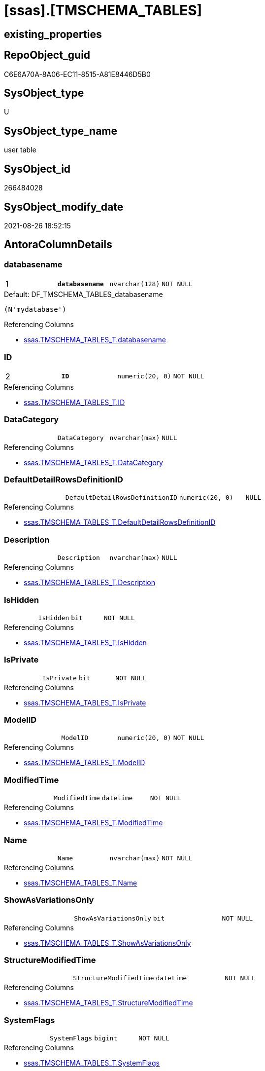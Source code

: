 = [ssas].[TMSCHEMA_TABLES]

== existing_properties

// tag::existing_properties[]
:ExistsProperty--antorareferencinglist:
:ExistsProperty--is_repo_managed:
:ExistsProperty--is_ssas:
:ExistsProperty--pk_index_guid:
:ExistsProperty--pk_indexpatterncolumndatatype:
:ExistsProperty--pk_indexpatterncolumnname:
:ExistsProperty--FK:
:ExistsProperty--AntoraIndexList:
:ExistsProperty--Columns:
// end::existing_properties[]

== RepoObject_guid

// tag::RepoObject_guid[]
C6E6A70A-8A06-EC11-8515-A81E8446D5B0
// end::RepoObject_guid[]

== SysObject_type

// tag::SysObject_type[]
U 
// end::SysObject_type[]

== SysObject_type_name

// tag::SysObject_type_name[]
user table
// end::SysObject_type_name[]

== SysObject_id

// tag::SysObject_id[]
266484028
// end::SysObject_id[]

== SysObject_modify_date

// tag::SysObject_modify_date[]
2021-08-26 18:52:15
// end::SysObject_modify_date[]

== AntoraColumnDetails

// tag::AntoraColumnDetails[]
[#column-databasename]
=== databasename

[cols="d,m,m,m,m,d"]
|===
|1
|*databasename*
|nvarchar(128)
|NOT NULL
|
|
|===

.Default: DF_TMSCHEMA_TABLES_databasename
....
(N'mydatabase')
....

.Referencing Columns
--
* xref:ssas.TMSCHEMA_TABLES_T.adoc#column-databasename[+ssas.TMSCHEMA_TABLES_T.databasename+]
--


[#column-ID]
=== ID

[cols="d,m,m,m,m,d"]
|===
|2
|*ID*
|numeric(20, 0)
|NOT NULL
|
|
|===

.Referencing Columns
--
* xref:ssas.TMSCHEMA_TABLES_T.adoc#column-ID[+ssas.TMSCHEMA_TABLES_T.ID+]
--


[#column-DataCategory]
=== DataCategory

[cols="d,m,m,m,m,d"]
|===
|
|DataCategory
|nvarchar(max)
|NULL
|
|
|===

.Referencing Columns
--
* xref:ssas.TMSCHEMA_TABLES_T.adoc#column-DataCategory[+ssas.TMSCHEMA_TABLES_T.DataCategory+]
--


[#column-DefaultDetailRowsDefinitionID]
=== DefaultDetailRowsDefinitionID

[cols="d,m,m,m,m,d"]
|===
|
|DefaultDetailRowsDefinitionID
|numeric(20, 0)
|NULL
|
|
|===

.Referencing Columns
--
* xref:ssas.TMSCHEMA_TABLES_T.adoc#column-DefaultDetailRowsDefinitionID[+ssas.TMSCHEMA_TABLES_T.DefaultDetailRowsDefinitionID+]
--


[#column-Description]
=== Description

[cols="d,m,m,m,m,d"]
|===
|
|Description
|nvarchar(max)
|NULL
|
|
|===

.Referencing Columns
--
* xref:ssas.TMSCHEMA_TABLES_T.adoc#column-Description[+ssas.TMSCHEMA_TABLES_T.Description+]
--


[#column-IsHidden]
=== IsHidden

[cols="d,m,m,m,m,d"]
|===
|
|IsHidden
|bit
|NOT NULL
|
|
|===

.Referencing Columns
--
* xref:ssas.TMSCHEMA_TABLES_T.adoc#column-IsHidden[+ssas.TMSCHEMA_TABLES_T.IsHidden+]
--


[#column-IsPrivate]
=== IsPrivate

[cols="d,m,m,m,m,d"]
|===
|
|IsPrivate
|bit
|NOT NULL
|
|
|===

.Referencing Columns
--
* xref:ssas.TMSCHEMA_TABLES_T.adoc#column-IsPrivate[+ssas.TMSCHEMA_TABLES_T.IsPrivate+]
--


[#column-ModelID]
=== ModelID

[cols="d,m,m,m,m,d"]
|===
|
|ModelID
|numeric(20, 0)
|NOT NULL
|
|
|===

.Referencing Columns
--
* xref:ssas.TMSCHEMA_TABLES_T.adoc#column-ModelID[+ssas.TMSCHEMA_TABLES_T.ModelID+]
--


[#column-ModifiedTime]
=== ModifiedTime

[cols="d,m,m,m,m,d"]
|===
|
|ModifiedTime
|datetime
|NOT NULL
|
|
|===

.Referencing Columns
--
* xref:ssas.TMSCHEMA_TABLES_T.adoc#column-ModifiedTime[+ssas.TMSCHEMA_TABLES_T.ModifiedTime+]
--


[#column-Name]
=== Name

[cols="d,m,m,m,m,d"]
|===
|
|Name
|nvarchar(max)
|NOT NULL
|
|
|===

.Referencing Columns
--
* xref:ssas.TMSCHEMA_TABLES_T.adoc#column-Name[+ssas.TMSCHEMA_TABLES_T.Name+]
--


[#column-ShowAsVariationsOnly]
=== ShowAsVariationsOnly

[cols="d,m,m,m,m,d"]
|===
|
|ShowAsVariationsOnly
|bit
|NOT NULL
|
|
|===

.Referencing Columns
--
* xref:ssas.TMSCHEMA_TABLES_T.adoc#column-ShowAsVariationsOnly[+ssas.TMSCHEMA_TABLES_T.ShowAsVariationsOnly+]
--


[#column-StructureModifiedTime]
=== StructureModifiedTime

[cols="d,m,m,m,m,d"]
|===
|
|StructureModifiedTime
|datetime
|NOT NULL
|
|
|===

.Referencing Columns
--
* xref:ssas.TMSCHEMA_TABLES_T.adoc#column-StructureModifiedTime[+ssas.TMSCHEMA_TABLES_T.StructureModifiedTime+]
--


[#column-SystemFlags]
=== SystemFlags

[cols="d,m,m,m,m,d"]
|===
|
|SystemFlags
|bigint
|NOT NULL
|
|
|===

.Referencing Columns
--
* xref:ssas.TMSCHEMA_TABLES_T.adoc#column-SystemFlags[+ssas.TMSCHEMA_TABLES_T.SystemFlags+]
--


[#column-TableStorageID]
=== TableStorageID

[cols="d,m,m,m,m,d"]
|===
|
|TableStorageID
|numeric(20, 0)
|NOT NULL
|
|
|===

.Referencing Columns
--
* xref:ssas.TMSCHEMA_TABLES_T.adoc#column-TableStorageID[+ssas.TMSCHEMA_TABLES_T.TableStorageID+]
--


// end::AntoraColumnDetails[]

== AntoraPkColumnTableRows

// tag::AntoraPkColumnTableRows[]
|1
|*<<column-databasename>>*
|nvarchar(128)
|NOT NULL
|
|

|2
|*<<column-ID>>*
|numeric(20, 0)
|NOT NULL
|
|













// end::AntoraPkColumnTableRows[]

== AntoraNonPkColumnTableRows

// tag::AntoraNonPkColumnTableRows[]


|
|<<column-DataCategory>>
|nvarchar(max)
|NULL
|
|

|
|<<column-DefaultDetailRowsDefinitionID>>
|numeric(20, 0)
|NULL
|
|

|
|<<column-Description>>
|nvarchar(max)
|NULL
|
|

|
|<<column-IsHidden>>
|bit
|NOT NULL
|
|

|
|<<column-IsPrivate>>
|bit
|NOT NULL
|
|

|
|<<column-ModelID>>
|numeric(20, 0)
|NOT NULL
|
|

|
|<<column-ModifiedTime>>
|datetime
|NOT NULL
|
|

|
|<<column-Name>>
|nvarchar(max)
|NOT NULL
|
|

|
|<<column-ShowAsVariationsOnly>>
|bit
|NOT NULL
|
|

|
|<<column-StructureModifiedTime>>
|datetime
|NOT NULL
|
|

|
|<<column-SystemFlags>>
|bigint
|NOT NULL
|
|

|
|<<column-TableStorageID>>
|numeric(20, 0)
|NOT NULL
|
|

// end::AntoraNonPkColumnTableRows[]

== AntoraIndexList

// tag::AntoraIndexList[]

[#index-PK_TMSCHEMA_TABLES]
=== PK_TMSCHEMA_TABLES

* IndexSemanticGroup: xref:other/IndexSemanticGroup.adoc#_no_group[no_group]
+
--
* <<column-databasename>>; nvarchar(128)
* <<column-ID>>; numeric(20, 0)
--
* PK, Unique, Real: 1, 1, 1

// end::AntoraIndexList[]

== AntoraParameterList

// tag::AntoraParameterList[]

// end::AntoraParameterList[]

== Other tags

source: property.RepoObjectProperty_cross As rop_cross


=== AdocUspSteps

// tag::adocuspsteps[]

// end::adocuspsteps[]


=== AntoraReferencedList

// tag::antorareferencedlist[]

// end::antorareferencedlist[]


=== AntoraReferencingList

// tag::antorareferencinglist[]
* xref:ssas.TMSCHEMA_TABLES_T.adoc[]
* xref:ssas.usp_PERSIST_TMSCHEMA_TABLES_T.adoc[]
// end::antorareferencinglist[]


=== exampleUsage

// tag::exampleusage[]

// end::exampleusage[]


=== exampleUsage_2

// tag::exampleusage_2[]

// end::exampleusage_2[]


=== exampleUsage_3

// tag::exampleusage_3[]

// end::exampleusage_3[]


=== exampleUsage_4

// tag::exampleusage_4[]

// end::exampleusage_4[]


=== exampleUsage_5

// tag::exampleusage_5[]

// end::exampleusage_5[]


=== exampleWrong_Usage

// tag::examplewrong_usage[]

// end::examplewrong_usage[]


=== has_execution_plan_issue

// tag::has_execution_plan_issue[]

// end::has_execution_plan_issue[]


=== has_get_referenced_issue

// tag::has_get_referenced_issue[]

// end::has_get_referenced_issue[]


=== has_history

// tag::has_history[]

// end::has_history[]


=== has_history_columns

// tag::has_history_columns[]

// end::has_history_columns[]


=== is_persistence

// tag::is_persistence[]

// end::is_persistence[]


=== is_persistence_check_duplicate_per_pk

// tag::is_persistence_check_duplicate_per_pk[]

// end::is_persistence_check_duplicate_per_pk[]


=== is_persistence_check_for_empty_source

// tag::is_persistence_check_for_empty_source[]

// end::is_persistence_check_for_empty_source[]


=== is_persistence_delete_changed

// tag::is_persistence_delete_changed[]

// end::is_persistence_delete_changed[]


=== is_persistence_delete_missing

// tag::is_persistence_delete_missing[]

// end::is_persistence_delete_missing[]


=== is_persistence_insert

// tag::is_persistence_insert[]

// end::is_persistence_insert[]


=== is_persistence_truncate

// tag::is_persistence_truncate[]

// end::is_persistence_truncate[]


=== is_persistence_update_changed

// tag::is_persistence_update_changed[]

// end::is_persistence_update_changed[]


=== is_repo_managed

// tag::is_repo_managed[]
0
// end::is_repo_managed[]


=== is_ssas

// tag::is_ssas[]
0
// end::is_ssas[]


=== microsoft_database_tools_support

// tag::microsoft_database_tools_support[]

// end::microsoft_database_tools_support[]


=== MS_Description

// tag::ms_description[]

// end::ms_description[]


=== persistence_source_RepoObject_fullname

// tag::persistence_source_repoobject_fullname[]

// end::persistence_source_repoobject_fullname[]


=== persistence_source_RepoObject_fullname2

// tag::persistence_source_repoobject_fullname2[]

// end::persistence_source_repoobject_fullname2[]


=== persistence_source_RepoObject_guid

// tag::persistence_source_repoobject_guid[]

// end::persistence_source_repoobject_guid[]


=== persistence_source_RepoObject_xref

// tag::persistence_source_repoobject_xref[]

// end::persistence_source_repoobject_xref[]


=== pk_index_guid

// tag::pk_index_guid[]
C8E6A70A-8A06-EC11-8515-A81E8446D5B0
// end::pk_index_guid[]


=== pk_IndexPatternColumnDatatype

// tag::pk_indexpatterncolumndatatype[]
nvarchar(128),numeric(20, 0)
// end::pk_indexpatterncolumndatatype[]


=== pk_IndexPatternColumnName

// tag::pk_indexpatterncolumnname[]
databasename,ID
// end::pk_indexpatterncolumnname[]


=== pk_IndexSemanticGroup

// tag::pk_indexsemanticgroup[]

// end::pk_indexsemanticgroup[]


=== ReferencedObjectList

// tag::referencedobjectlist[]

// end::referencedobjectlist[]


=== usp_persistence_RepoObject_guid

// tag::usp_persistence_repoobject_guid[]

// end::usp_persistence_repoobject_guid[]


=== UspExamples

// tag::uspexamples[]

// end::uspexamples[]


=== UspParameters

// tag::uspparameters[]

// end::uspparameters[]

== Boolean Attributes

source: property.RepoObjectProperty WHERE property_int = 1

// tag::boolean_attributes[]

// end::boolean_attributes[]

== sql_modules_definition

// tag::sql_modules_definition[]
[%collapsible]
====
[source,sql]
----

----
====
// end::sql_modules_definition[]


